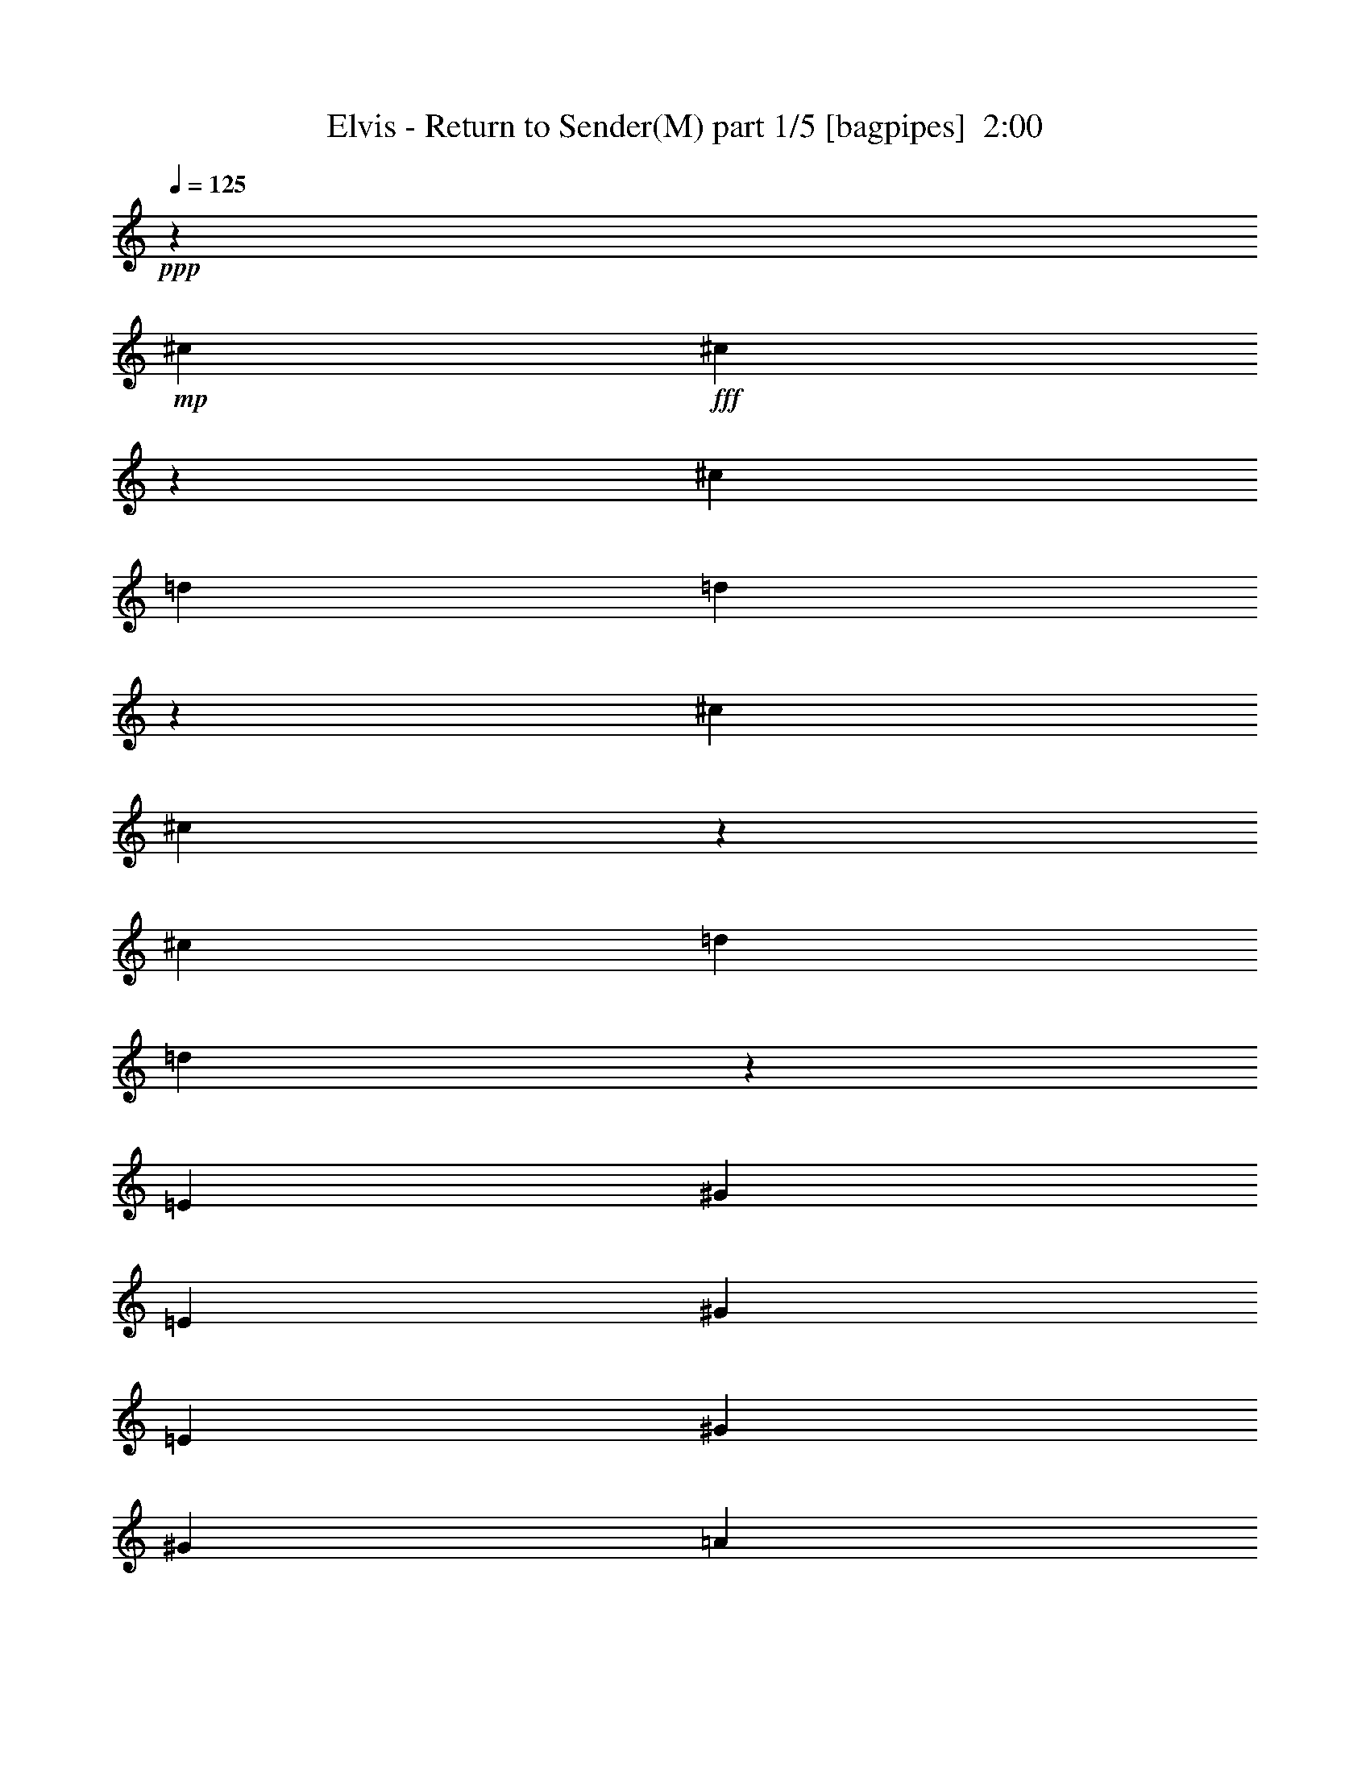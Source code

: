 % Produced with Bruzo's Transcoding Environment
% Transcribed by  Bruzo

X:1
T:  Elvis - Return to Sender(M) part 1/5 [bagpipes]  2:00
Z: Transcribed with BruTE 64
L: 1/4
Q: 125
K: C
+ppp+
z27881/7408
+mp+
[^c565/926]
+fff+
[^c12047/7408]
z2563/14816
[^c4057/14816]
[=d565/926]
[=d589/1852]
z52659/14816
[^c8577/14816]
[^c5989/3704]
z2701/14816
[^c565/1852]
[=d8577/14816]
[=d2287/7408]
z98583/29632
[=E7011/29632]
[^G20109/29632]
[=E6085/29632]
[^G20109/29632]
[=E7011/29632]
[^G19183/29632]
[^G7011/29632]
[=A19495/14816]
z1321/7408
[=E15347/7408]
z20149/29632
[^F6085/29632]
[^F20109/29632]
[^F7011/29632]
[^F13097/29632]
[^F39291/29632]
[^G12875/14816]
z1673/463
[^G19183/29632]
[=E7011/29632]
[^G20109/29632]
[=E6085/29632]
[^G13097/14816]
[=A20145/14816]
z249/1852
[=E748/463]
z2721/14816
[=E565/1852]
[^F13097/14816]
[^F13097/14816]
[^G13097/29632]
[^G40217/29632]
[^C6531/7408]
z9075/14816
[^G4057/14816]
[=A20109/29632]
[=B7011/29632]
[=A19183/29632]
[^G7069/29632]
z3267/3704
[^c565/926]
[^c756/463]
z1001/7408
[^c565/1852]
[=d565/926]
[=d971/3704]
z53487/14816
[^c13097/14816]
[^c13097/14816]
[^c13097/14816]
[=d857/926]
z16449/3704
[^c13097/14816]
[^c1695/1852]
[=d8577/14816]
[=d2267/7408]
z32967/7408
[^c1695/1852]
[^c13097/14816]
[^c12973/14816]
z52975/14816
[^c565/926]
[^c24103/14816]
z1277/7408
[^c4057/14816]
[=d565/926]
[=d4721/14816]
z26325/7408
[^c13097/14816]
[^c13097/29632]
[^c40217/29632]
[=d1645/1852]
z13197/3704
[=A13097/14816]
[=A1695/1852]
[=A13097/14816]
[=A13097/14816]
[=A13097/14816]
[=A1695/1852]
[=A13097/14816]
[=A20109/29632]
[=A6085/29632]
[=A1695/1852]
[=B13097/29632]
[^c39291/29632]
[=B3221/3704]
z100043/29632
[=E7011/29632]
[^G19183/29632]
[=E7011/29632]
[^G20109/29632]
[=E6085/29632]
[^G20109/29632]
[^G6085/29632]
[=A10077/7408]
z1983/14816
[=E31353/14816]
z18831/29632
[^F7011/29632]
[^F20109/29632]
[^F6085/29632]
[^F13097/29632]
[^F40217/29632]
[^G13071/14816]
z52877/14816
[^G20109/29632]
[=E6085/29632]
[^G20109/29632]
[=E7011/29632]
[^G13097/14816]
[=A19415/14816]
z1361/7408
[=E6033/3704]
z1031/7408
[=E565/1852]
[^F1695/1852]
[^F13097/14816]
[^G13097/29632]
[^G39291/29632]
[^C13721/14816]
z263/463
[^G565/1852]
[=A20109/29632]
[=B6085/29632]
[=A20109/29632]
[^G7461/29632]
z1609/1852
[^c8577/14816]
[^c24805/14816]
z/8
[^c565/1852]
[=d8577/14816]
[=d4543/14816]
z13207/3704
[^c13097/14816]
[^c1695/1852]
[^c13097/14816]
[=d6491/7408]
z33263/7408
[^c13097/14816]
[^c13097/14816]
[=d565/926]
[=d2365/7408]
z32869/7408
[^c13097/14816]
[^c1695/1852]
[^c13169/14816]
z52779/14816
[^c13097/14816]
[^c20109/29632]
[=A7011/29632]
[^c19183/29632]
[=A7011/29632]
[^c20109/29632]
[=A6085/29632]
[^c13097/14816]
[^c13691/14816]
z4223/7408
[^c565/1852]
[^c20109/29632]
[=A6085/29632]
[^c1695/1852]
[^c13097/29632]
[^c39291/29632]
[^G26783/14816]
z22011/14816
[=A4057/14816]
[^c20109/29632]
[=A7011/29632]
[^c13097/14816]
[=A19503/14816]
z1317/7408
[=A4057/14816]
[^c20109/29632]
[=A7011/29632]
[^c13097/14816]
[=A1619/1852]
z13705/14816
[=d13097/14816]
[^G13097/14816]
[=B13097/29632]
[=B27473/29632]
z/8
[^G550/463]
z20143/29632
[^G6085/29632]
[=A20109/29632]
[=B7011/29632]
[=A19183/29632]
[^G7105/29632]
z6525/7408
[^c565/926]
[^c12105/7408]
z62/463
[^c565/1852]
[=d565/926]
[=d1951/7408]
z26503/7408
[^c1695/1852]
[^c13097/14816]
[^c13097/14816]
[=d6865/7408]
z32889/7408
[^c13097/14816]
[^c1695/1852]
[=d8577/14816]
[=d569/1852]
z16479/3704
[^c1695/1852]
[^c13097/14816]
[^c12991/14816]
z52957/14816
[^c565/926]
[^c24121/14816]
z2073/14816
[^c565/1852]
[=d565/926]
[=d4739/14816]
z6579/1852
[^c13097/14816]
[^c13097/14816]
[^c1695/1852]
[=d6589/7408]
z65867/14816
[^c1695/1852]
[^c13097/14816]
[=d8577/14816]
[=d4463/14816]
z16617/3704
[^c13097/14816]
[^c13097/14816]
[^c33305/7408]
z8
z25/16

X:2
T:  Elvis - Return to Sender(M) part 2/5 [flute]  2:00
Z: Transcribed with BruTE 64
L: 1/4
Q: 125
K: C
+ppp+
z22425/29632
+mp+
[^c13097/29632]
[=e14023/29632]
[=d9591/29632]
[=e1421/7408]
z7413/29632
[=d13097/29632]
[^F52713/14816]
z26795/14816
[^G8577/14816]
[=A565/1852]
[^G565/926]
[=A4057/14816]
[^F53501/14816]
z26007/14816
[^G565/926]
[=A4057/14816]
[^G565/926]
[=A565/1852]
[^c13225/3704]
z26401/7408
[=A565/926]
[^c21861/7408]
z13373/7408
[^G8577/14816]
[=A565/1852]
[^G565/926]
[=A4057/14816]
[^c3289/926]
z8
z40715/14816
+p+
[^F8577/14816]
[^F565/1852]
[=A565/926]
[=A565/1852]
[^c8577/14816]
[^c565/1852]
[=A8577/14816]
[=A565/1852]
+mp+
[^G565/926]
[^G4057/14816]
[=B565/926]
[=B565/1852]
[=d8577/14816]
[=d565/1852]
[=B8577/14816]
[=B565/1852]
+p+
[^F565/926]
[^F565/1852]
[=A8577/14816]
[=A565/1852]
[^c8577/14816]
[^c565/1852]
[=A565/926]
[=A4057/14816]
+mp+
[^G565/926]
[^G565/1852]
[=B8577/14816]
[=B565/1852]
[=d8577/14816]
[=d565/1852]
[=B565/926]
[=B565/1852]
+p+
[^F8577/14816]
[^F565/1852]
[=A8577/14816]
[=A565/1852]
[^c565/926]
[^c4057/14816]
[=A565/926]
[=A565/1852]
+mp+
[^G8577/14816]
[^G565/1852]
[=B8577/14816]
[=B565/1852]
[=d565/926]
[=d565/1852]
[=B8577/14816]
[=B565/1852]
+p+
[^c8577/14816]
[^c565/1852]
[=e565/926]
[=e4057/14816]
[^g565/926]
[^g565/1852]
[=e8577/14816]
[=e565/1852]
+mp+
[^c565/926]
[^c4057/14816]
[=e565/926]
[^g565/1852]
[=a8577/14816]
[=a565/1852]
[^g8577/14816]
[=e565/1852]
+pp+
[^F565/926]
[^F4057/14816]
[=A565/926]
[=A565/1852]
[^c8577/14816]
[^c565/1852]
[=A565/926]
[=A4057/14816]
+mp+
[^G565/926]
[^G565/1852]
[=B8577/14816]
[=B565/1852]
[=d8577/14816]
[=d565/1852]
[=B565/926]
[=B4057/14816]
+pp+
[^F565/926]
[^F565/1852]
[=A8577/14816]
[=A565/1852]
[^c565/926]
[^c4057/14816]
[=A565/926]
[=A565/1852]
+mp+
[^G8577/14816]
[^G565/1852]
[=B8577/14816]
[=B565/1852]
[=d565/926]
[=d4057/14816]
[=B565/926]
[=B565/1852]
[=d8577/14816]
[=d565/1852]
[=f565/926]
[=f4057/14816]
[=a565/926]
[=a565/1852]
[=f8577/14816]
[=f565/1852]
[=d8577/14816]
[=d565/1852]
[=f565/926]
[=f4057/14816]
[=a565/926]
[=a565/1852]
[=f8577/14816]
[=f565/1852]
[=d565/926]
[=d4057/14816]
[=f565/926]
[=f565/1852]
[=a8577/14816]
[=a565/1852]
[=f8577/14816]
[=f565/1852]
[^g565/926]
[^g4057/14816]
[^f565/926]
[^f565/1852]
[=e8577/14816]
[=e565/1852]
[=d565/926]
[=d4057/14816]
[^c52633/14816]
z13383/3704
[=A8577/14816]
[^c44381/14816]
z26087/14816
[^G565/926]
[=A565/1852]
[^G8577/14816]
[=A565/1852]
[^c13205/3704]
z8
z40519/14816
+p+
[^F8577/14816]
[^F565/1852]
[=A8577/14816]
[=A565/1852]
[^c565/926]
[^c4057/14816]
[=A565/926]
[=A565/1852]
+mp+
[^G8577/14816]
[^G565/1852]
[=B8577/14816]
[=B565/1852]
[=d565/926]
[=d565/1852]
[=B8577/14816]
[=B565/1852]
+p+
[^F8577/14816]
[^F565/1852]
[=A565/926]
[=A4057/14816]
[^c565/926]
[^c565/1852]
[=A8577/14816]
[=A565/1852]
+mp+
[^G8577/14816]
[^G565/1852]
[=B565/926]
[=B565/1852]
[=d8577/14816]
[=d565/1852]
[=B8577/14816]
[=B565/1852]
+p+
[^F565/926]
[^F4057/14816]
[=A565/926]
[=A565/1852]
[^c8577/14816]
[^c565/1852]
[=A8577/14816]
[=A565/1852]
+mp+
[^G565/926]
[^G565/1852]
[=B8577/14816]
[=B565/1852]
[=d8577/14816]
[=d565/1852]
[=B565/926]
[=B4057/14816]
+p+
[^c565/926]
[^c565/1852]
[=e8577/14816]
[=e565/1852]
[^g565/926]
[^g4057/14816]
[=e565/926]
[=e565/1852]
+mp+
[^c8577/14816]
[^c565/1852]
[=d8577/14816]
[=d565/1852]
[=e565/926]
[=e4057/14816]
[^f565/926]
[^f565/1852]
[^F8577/14816]
[^F565/1852]
[=A565/926]
[=A4057/14816]
[^c565/926]
[^c565/1852]
[=A8577/14816]
[=A565/1852]
[^F8577/14816]
[^F565/1852]
[=A565/926]
[=A4057/14816]
[^c565/926]
[^c565/1852]
[=A8577/14816]
[=A565/1852]
[^F565/926]
[^F4057/14816]
[=A565/926]
[=A565/1852]
[^c8577/14816]
[^c565/1852]
[=A8577/14816]
[=A565/1852]
[^c565/926]
[^c4057/14816]
[=e565/926]
[=e565/1852]
[^g8577/14816]
[^g565/1852]
[=e565/926]
[=e4057/14816]
[=d565/926]
[=d565/1852]
[=f8577/14816]
[=f565/1852]
[=a8577/14816]
[=a565/1852]
[=f565/926]
[=f4057/14816]
[=d565/926]
[=d565/1852]
[=f8577/14816]
[=f565/1852]
[=a565/926]
[=a4057/14816]
[=f565/926]
[=f565/1852]
[^G13149/14816]
z8237/1852
[^G565/926]
[=d565/1852]
[^G8577/14816]
[=d565/1852]
+p+
[^F8577/14816]
[^F565/1852]
[=A565/926]
[=A4057/14816]
[^c565/926]
[^c565/1852]
[=A8577/14816]
[=A565/1852]
+mp+
[^G565/926]
[^G4057/14816]
[=B565/926]
[=B565/1852]
[=d8577/14816]
[=d565/1852]
[=B8577/14816]
[=B565/1852]
+p+
[^F565/926]
[^F4057/14816]
[=A565/926]
[=A565/1852]
[^c8577/14816]
[^c565/1852]
[=A565/926]
[=A4057/14816]
+mp+
[^G565/926]
[^G565/1852]
[=B8577/14816]
[=B565/1852]
[=d8577/14816]
[=d565/1852]
[=B565/926]
[=B4057/14816]
+p+
[^F565/926]
[^F565/1852]
[=A8577/14816]
[=A565/1852]
[^c565/926]
[^c4057/14816]
[=A565/926]
[=A565/1852]
+mp+
[^G8577/14816]
[^G565/1852]
[=B8577/14816]
[=B565/1852]
[=d565/926]
[=d565/1852]
[=B8577/14816]
[=B565/1852]
+p+
[^c8577/14816]
[^c565/1852]
[=e565/926]
[=e4057/14816]
[^g565/926]
[^g565/1852]
[=e8577/14816]
[=e565/1852]
+mp+
[^c8577/14816]
[^c565/1852]
[=e565/926]
[^g565/1852]
[=a8577/14816]
[=a565/1852]
[^g8577/14816]
[=e565/1852]
+p+
[^F565/926]
[^F4057/14816]
[=A565/926]
[=A565/1852]
[^c8577/14816]
[^c565/1852]
[=A8577/14816]
[=A565/1852]
+mp+
[^G565/926]
[^G565/1852]
[=B8577/14816]
[=B565/1852]
[=d8577/14816]
[=d565/1852]
[=B565/926]
[=B4057/14816]
+p+
[^F565/926]
[^F565/1852]
[=A8577/14816]
[=A565/1852]
[^c8577/14816]
[^c565/1852]
[=A565/926]
[=A565/1852]
+mp+
[^G8577/14816]
[^G565/1852]
[=B8577/14816]
[=B565/1852]
[=d565/926]
[=d4057/14816]
[=B565/926]
[=B565/1852]
+p+
[^F8577/14816]
[^F565/1852]
[=A8577/14816]
[=A565/1852]
[^c565/926]
[^c565/1852]
[=A8577/14816]
[=A565/1852]
+mp+
[^G8577/14816]
[^G565/1852]
[=B565/926]
[=B4057/14816]
[=d565/926]
[=d565/1852]
[=B8577/14816]
[=B565/1852]
+p+
[^c565/926]
[^c4057/14816]
[=e565/926]
[=e565/1852]
[^g8577/14816]
[^g565/1852]
[=e8577/14816]
[=e565/1852]
+mp+
[^F565/926]
[^F4057/14816]
[=A565/926]
[^c565/1852]
[^d8577/14816]
[^d565/1852]
[^c565/926]
[=A4057/14816]
[^c565/926]
[^c565/1852]
[=e8577/14816]
[=e565/1852]
[^g8577/14816]
[^g565/1852]
[^c565/926]
[^c3857/14816]
z111/16

X:3
T:  Elvis - Return to Sender(M) part 3/5 [lute]  2:00
Z: Transcribed with BruTE 64
L: 1/4
Q: 125
K: C
+ppp+
z42665/14816
+pp+
[^F52851/14816=A52851/14816^c52851/14816^f52851/14816]
[^G,52851/14816=B,52851/14816=D52851/14816^G52851/14816=B52851/14816^f52851/14816]
[^F26657/7408=A26657/7408^c26657/7408^f26657/7408]
[^G,52851/14816=B,52851/14816=D52851/14816^G52851/14816=B52851/14816^f52851/14816]
[^C52851/14816=E52851/14816^G52851/14816^c52851/14816=e52851/14816]
[=A,52851/14816=E52851/14816=A52851/14816^c52851/14816=e52851/14816]
[=D52851/14816=A52851/14816=d52851/14816^f52851/14816]
[^G,52851/14816=B,52851/14816=D52851/14816^G52851/14816=B52851/14816^f52851/14816]
[^C52851/14816=E52851/14816^G52851/14816^c52851/14816=e52851/14816]
[=A,26657/7408=E26657/7408=A26657/7408^c26657/7408=e26657/7408]
[=D13097/7408=A13097/7408=d13097/7408^f13097/7408]
[^G,26657/14816=B,26657/14816=D26657/14816^G26657/14816=B26657/14816^f26657/14816]
[^C6531/7408=E6531/7408^G6531/7408^c6531/7408=e6531/7408]
z39789/14816
[^F52851/14816=A52851/14816^c52851/14816^f52851/14816]
[^G,52851/14816=B,52851/14816=D52851/14816^G52851/14816=B52851/14816^f52851/14816]
[^F52851/14816=A52851/14816^c52851/14816^f52851/14816]
[^G,26657/7408=B,26657/7408=D26657/7408^G26657/7408=B26657/7408^f26657/7408]
[^F52851/14816=A52851/14816^c52851/14816^f52851/14816]
[^G,52851/14816=B,52851/14816=D52851/14816^G52851/14816=B52851/14816^f52851/14816]
[^C52851/14816=E52851/14816^G52851/14816^c52851/14816=e52851/14816]
[^C52851/14816=E52851/14816^A52851/14816^c52851/14816=e52851/14816]
[^F52851/14816=A52851/14816^c52851/14816^f52851/14816]
[^G,52851/14816=B,52851/14816=D52851/14816^G52851/14816=B52851/14816^f52851/14816]
[^F26657/7408=A26657/7408^c26657/7408^f26657/7408]
[^G,52851/14816=B,52851/14816=D52851/14816^G52851/14816=B52851/14816^f52851/14816]
[=D52851/14816=A52851/14816^c52851/14816=f52851/14816]
[=D52851/14816=A52851/14816^c52851/14816=f52851/14816]
[=D52851/14816=A52851/14816^c52851/14816=f52851/14816]
[^G,52851/14816=B,52851/14816=D52851/14816^G52851/14816=B52851/14816^f52851/14816]
[^C52851/14816=E52851/14816^G52851/14816^c52851/14816=e52851/14816]
[=A,26657/7408=E26657/7408=A26657/7408^c26657/7408=e26657/7408]
[=D52851/14816=A52851/14816=d52851/14816^f52851/14816]
[^G,52851/14816=B,52851/14816=D52851/14816^G52851/14816=B52851/14816^f52851/14816]
[^C52851/14816=E52851/14816^G52851/14816^c52851/14816=e52851/14816]
[=A,52851/14816=E52851/14816=A52851/14816^c52851/14816=e52851/14816]
[=D26657/14816=A26657/14816=d26657/14816^f26657/14816]
[^G,13097/7408=B,13097/7408=D13097/7408^G13097/7408=B13097/7408^f13097/7408]
[^C13721/14816=E13721/14816^G13721/14816^c13721/14816=e13721/14816]
z39593/14816
[^F52851/14816=A52851/14816^c52851/14816^f52851/14816]
[^G,52851/14816=B,52851/14816=D52851/14816^G52851/14816=B52851/14816^f52851/14816]
[^F52851/14816=A52851/14816^c52851/14816^f52851/14816]
[^G,52851/14816=B,52851/14816=D52851/14816^G52851/14816=B52851/14816^f52851/14816]
[^F52851/14816=A52851/14816^c52851/14816^f52851/14816]
[^G,52851/14816=B,52851/14816=D52851/14816^G52851/14816=B52851/14816^f52851/14816]
[^C26657/7408=E26657/7408^G26657/7408^c26657/7408=e26657/7408]
[^C52851/14816=E52851/14816^A52851/14816^c52851/14816=e52851/14816]
[^F52851/14816=A52851/14816^c52851/14816^f52851/14816]
[^F52851/14816=A52851/14816^c52851/14816^f52851/14816]
[^F52851/14816=A52851/14816^c52851/14816^f52851/14816]
[^C52851/14816=E52851/14816^G52851/14816^c52851/14816=e52851/14816]
[=D52851/14816=A52851/14816^c52851/14816=f52851/14816]
[=D26657/7408=A26657/7408^c26657/7408=f26657/7408]
[^G,13149/14816=B,13149/14816=D13149/14816^G13149/14816=B13149/14816^f13149/14816]
z92553/14816
[^F52851/14816=A52851/14816^c52851/14816^f52851/14816]
[^G,52851/14816=B,52851/14816=D52851/14816^G52851/14816=B52851/14816^f52851/14816]
[^F52851/14816=A52851/14816^c52851/14816^f52851/14816]
[^G,52851/14816=B,52851/14816=D52851/14816^G52851/14816=B52851/14816^f52851/14816]
[^F26657/7408=A26657/7408^c26657/7408^f26657/7408]
[^G,52851/14816=B,52851/14816=D52851/14816^G52851/14816=B52851/14816^f52851/14816]
[^C52851/14816=E52851/14816^G52851/14816^c52851/14816=e52851/14816]
[^C52851/14816=E52851/14816^A52851/14816^c52851/14816=e52851/14816]
[^F52851/14816=A52851/14816^c52851/14816^f52851/14816]
[^G,52851/14816=B,52851/14816=D52851/14816^G52851/14816=B52851/14816^f52851/14816]
[^F26657/7408=A26657/7408^c26657/7408^f26657/7408]
[^G,52851/14816=B,52851/14816=D52851/14816^G52851/14816=B52851/14816^f52851/14816]
[^F52851/14816=A52851/14816^c52851/14816^f52851/14816]
[^G,52851/14816=B,52851/14816=D52851/14816^G52851/14816=B52851/14816^f52851/14816]
[^C52851/14816=E52851/14816^G52851/14816^c52851/14816=e52851/14816]
[^F,52851/14816^C52851/14816^D52851/14816=A52851/14816^c52851/14816^f52851/14816]
[^C52651/14816=E52651/14816^G52651/14816^c52651/14816=e52651/14816]
z111/16

X:4
T:  Elvis - Return to Sender(M) part 4/5 [theorbo]  2:00
Z: Transcribed with BruTE 64
L: 1/4
Q: 125
K: C
+ppp+
z42665/14816
+pp+
[^F,13097/14816]
+mp+
[=A,1695/1852]
[^C13097/14816]
[=A,13097/14816]
[^G,1695/1852]
[=B,13097/14816]
[^F13097/14816]
[=B,13097/14816]
[^F,1695/1852]
[=A,13097/14816]
[^C13097/14816]
[=A,1695/1852]
[^G,13097/14816]
[=B,13097/14816]
[^F13097/14816]
[=B,1695/1852]
[^C13097/14816]
[=E13097/14816]
[^G1695/1852]
[=E13097/14816]
[=A,13097/14816]
[^C13097/14816]
[=E1695/1852]
[^C13097/14816]
[=D13097/14816]
[^F1695/1852]
[=A13097/14816]
[^F13097/14816]
[^G,13097/14816]
[=B,1695/1852]
[^F13097/14816]
[=B,13097/14816]
[^C1695/1852]
[=E13097/14816]
[^G13097/14816]
[=E13097/14816]
[=A,1695/1852]
[^C13097/14816]
[=E13097/14816]
[^C1695/1852]
[=D13097/14816]
[=A13097/14816]
[^G,1695/1852]
[=D13097/14816]
[^C6531/7408]
z39789/14816
[^F,13097/14816]
[=A,1695/1852]
[^C13097/14816]
[=A,13097/14816]
[^G,13097/14816]
[=B,1695/1852]
[^F13097/14816]
[=B,13097/14816]
[^F,1695/1852]
[=A,13097/14816]
[^C13097/14816]
[=A,13097/14816]
[^G,1695/1852]
[=B,13097/14816]
[^F13097/14816]
[=B,1695/1852]
[^F,13097/14816]
[=A,13097/14816]
[^C13097/14816]
[=A,1695/1852]
[^G,13097/14816]
[=B,13097/14816]
[^F1695/1852]
[=B,13097/14816]
[^C13097/14816]
[=E13097/14816]
[^G1695/1852]
[=E13097/14816]
[^C13097/14816]
[=E1695/1852]
[^A13097/14816]
[=E13097/14816]
[^F,13097/14816]
[=A,1695/1852]
[^C13097/14816]
[=A,13097/14816]
[^G,1695/1852]
[=B,13097/14816]
[^F13097/14816]
[=B,13097/14816]
[^F,1695/1852]
[=A,13097/14816]
[^C13097/14816]
[=A,1695/1852]
[^G,13097/14816]
[=B,13097/14816]
[^F13097/14816]
[=B,1695/1852]
[=D13097/14816]
[=F13097/14816]
[^c1695/1852]
[=F13097/14816]
[=D13097/14816]
[=F13097/14816]
[^c1695/1852]
[=F13097/14816]
[=D13097/14816]
[=F1695/1852]
[^c13097/14816]
[=F13097/14816]
[^G565/926]
[^G4057/14816]
[^F565/926]
[^F565/1852]
[=E8577/14816]
[=E565/1852]
[=D565/926]
[=D4057/14816]
[^C1695/1852]
[=E13097/14816]
[^G13097/14816]
[=E13097/14816]
[=A,1695/1852]
[^C13097/14816]
[=E13097/14816]
[^C1695/1852]
[=D13097/14816]
[^F13097/14816]
[=A13097/14816]
[^F1695/1852]
[^G,13097/14816]
[=B,13097/14816]
[^F1695/1852]
[=B,13097/14816]
[^C13097/14816]
[=E13097/14816]
[^G1695/1852]
[=E13097/14816]
[=A,13097/14816]
[^C1695/1852]
[=E13097/14816]
[^C13097/14816]
[=D1695/1852]
[=A13097/14816]
[^G,13097/14816]
[=D13097/14816]
[^C13721/14816]
z39593/14816
[^F,13097/14816]
[=A,13097/14816]
[^C13097/14816]
[=A,1695/1852]
[^G,13097/14816]
[=B,13097/14816]
[^F1695/1852]
[=B,13097/14816]
[^F,13097/14816]
[=A,13097/14816]
[^C1695/1852]
[=A,13097/14816]
[^G,13097/14816]
[=B,1695/1852]
[^F13097/14816]
[=B,13097/14816]
[^F,13097/14816]
[=A,1695/1852]
[^C13097/14816]
[=A,13097/14816]
[^G,1695/1852]
[=B,13097/14816]
[^F13097/14816]
[=B,13097/14816]
[^C1695/1852]
[=E13097/14816]
[^G13097/14816]
[=E1695/1852]
[^C13097/14816]
[=E13097/14816]
[^A13097/14816]
[=E1695/1852]
[^F,13097/14816]
[=A,13097/14816]
[^C1695/1852]
[=A,13097/14816]
[^F,13097/14816]
[=A,13097/14816]
[^C1695/1852]
[=A,13097/14816]
[^F,13097/14816]
[=A,1695/1852]
[^C13097/14816]
[=A,13097/14816]
[^C13097/14816]
[=E1695/1852]
[^G13097/14816]
[=E13097/14816]
[=D1695/1852]
[=F13097/14816]
[^G13097/14816]
[=F13097/14816]
[=D1695/1852]
[=F13097/14816]
[^G13097/14816]
[=F1695/1852]
[^G,13149/14816]
z92553/14816
[^F,13097/14816]
[=A,13097/14816]
[^C1695/1852]
[=A,13097/14816]
[^G,13097/14816]
[=B,1695/1852]
[^F13097/14816]
[=B,13097/14816]
[^F,13097/14816]
[=A,1695/1852]
[^C13097/14816]
[=A,13097/14816]
[^G,1695/1852]
[=B,13097/14816]
[^F13097/14816]
[=B,13097/14816]
[^F,1695/1852]
[=A,13097/14816]
[^C13097/14816]
[=A,1695/1852]
[^G,13097/14816]
[=B,13097/14816]
[^F1695/1852]
[=B,13097/14816]
[^C13097/14816]
[=E13097/14816]
[^G1695/1852]
[=E13097/14816]
[^C13097/14816]
[=E1695/1852]
[^A13097/14816]
[=E13097/14816]
[^F,13097/14816]
[=A,1695/1852]
[^C13097/14816]
[=A,13097/14816]
[^G,1695/1852]
[=B,13097/14816]
[^F13097/14816]
[=B,13097/14816]
[^F,1695/1852]
[=A,13097/14816]
[^C13097/14816]
[=A,1695/1852]
[^G,13097/14816]
[=B,13097/14816]
[^F13097/14816]
[=B,1695/1852]
[^F,13097/14816]
[=A,13097/14816]
[^C1695/1852]
[=A,13097/14816]
[^G,13097/14816]
[=B,13097/14816]
[^F1695/1852]
[=B,13097/14816]
[^C13097/14816]
[=E1695/1852]
[^G13097/14816]
[=E13097/14816]
[^F,13097/14816]
[=A,1695/1852]
[^D13097/14816]
[=A,13097/14816]
[^C1695/1852]
[=E13097/14816]
[^G13097/14816]
[=E12897/14816]
z111/16

X:5
T:  Elvis - Return to Sender(M) part 5/5 [drums]  2:00
Z: Transcribed with BruTE 64
L: 1/4
Q: 125
K: C
+ppp+
z42665/14816
+fff+
[=G,9191/14816^C9191/14816]
z1953/7408
+p+
[=C4529/7408]
z2251/7408
[=G,4231/7408^C4231/7408]
z4635/14816
[=C9255/14816]
z1921/7408
[=G,4561/7408^C4561/7408]
z2219/7408
[=C4263/7408]
z4571/14816
[=G,8393/14816^C8393/14816]
z147/463
[=C4593/7408]
z3911/14816
[=G,9053/14816^C9053/14816]
z4507/14816
[=C8457/14816]
z145/463
[=G,4625/7408^C4625/7408]
z3847/14816
[=C9117/14816]
z4443/14816
[=G,8521/14816^C8521/14816]
z143/463
[=C2097/3704]
z4709/14816
[=G,9181/14816^C9181/14816]
z979/3704
[=C1131/1852]
z141/463
[=G,2113/3704^C2113/3704]
z4645/14816
[=C9245/14816]
z963/3704
[=G,1139/1852^C1139/1852]
z139/463
[=C2129/3704]
z4581/14816
[=G,8383/14816^C8383/14816]
z2357/7408
[=C1147/1852]
z3921/14816
[=G,9043/14816^C9043/14816]
z4517/14816
[=C8447/14816]
z2325/7408
[=G,1155/1852^C1155/1852]
z3857/14816
[=C9107/14816]
z4453/14816
[=G,8511/14816^C8511/14816]
z2293/7408
[=C4189/7408]
z4719/14816
[=G,9171/14816^C9171/14816]
z1963/7408
[=C4519/7408]
z2261/7408
[=G,4221/7408^C4221/7408]
z4655/14816
[=C9235/14816]
z1931/7408
[=G,4551/7408^C4551/7408]
z2229/7408
[=C4253/7408]
z4591/14816
[=G,8373/14816^C8373/14816]
z1181/3704
[=C4583/7408]
z3931/14816
[=G,9033/14816^C9033/14816]
z4527/14816
[=C8437/14816]
z1165/3704
[=G,4615/7408^C4615/7408]
z3867/14816
[=C9097/14816]
z4463/14816
[=G,8501/14816^C8501/14816]
z1149/3704
[=C523/926]
z4729/14816
[=G,9161/14816^C9161/14816]
z4399/14816
[=C3043/14816]
[=C5027/7408]
[=G,6531/7408=C6531/7408^C6531/7408]
z6673/3704
[=C3043/14816]
[=C5027/7408]
[=G,8363/14816^C8363/14816]
z2367/7408
[=C2289/3704]
z1101/3704
[=G,535/926^C535/926]
z4537/14816
[=C8427/14816]
z2335/7408
[=G,2305/3704^C2305/3704]
z3877/14816
[=C9087/14816]
z4473/14816
[=G,8491/14816^C8491/14816]
z2303/7408
[=C4179/7408]
z4739/14816
[=G,9151/14816^C9151/14816]
z4409/14816
[=C8555/14816]
z2271/7408
[=G,4211/7408^C4211/7408]
z4675/14816
[=C9215/14816]
z1941/7408
[=G,4541/7408^C4541/7408]
z2239/7408
[=C4243/7408]
z4611/14816
[=G,8353/14816^C8353/14816]
z593/1852
[=C4573/7408]
z2207/7408
[=G,4275/7408^C4275/7408]
z4547/14816
[=C8417/14816]
z585/1852
[=G,4605/7408^C4605/7408]
z3887/14816
[=C9077/14816]
z4483/14816
[=G,8481/14816^C8481/14816]
z577/1852
[=C2087/3704]
z4749/14816
[=G,9141/14816^C9141/14816]
z4419/14816
[=C8545/14816]
z569/1852
[=G,2103/3704^C2103/3704]
z4685/14816
[=C9205/14816]
z973/3704
[=G,567/926^C567/926]
z561/1852
[=C2119/3704]
z4621/14816
[=G,9269/14816^C9269/14816]
z957/3704
[=C571/926]
z553/1852
[=G,2135/3704^C2135/3704]
z4557/14816
[=C3043/14816]
[=C5027/7408]
[=G,575/926^C575/926]
z3897/14816
[=C9067/14816]
z4493/14816
[=G,8471/14816^C8471/14816]
z2313/7408
[=C579/926]
z3833/14816
[=G,9131/14816^C9131/14816]
z4429/14816
[=C8535/14816]
z2281/7408
[=G,4201/7408^C4201/7408]
z4695/14816
[=C9195/14816]
z1951/7408
[=G,4531/7408^C4531/7408]
z2249/7408
[=C4233/7408]
z4631/14816
[=G,9259/14816^C9259/14816]
z1919/7408
[=C4563/7408]
z2217/7408
[=G,4265/7408^C4265/7408]
z4567/14816
[=C8397/14816]
z1175/3704
[=G,4595/7408^C4595/7408]
z3907/14816
[=C9057/14816]
z4503/14816
[=G,8461/14816^C8461/14816]
z1159/3704
[=C4627/7408]
z3843/14816
[=G,9121/14816^C9121/14816]
z4439/14816
[=C8525/14816]
z1143/3704
[=G,1049/1852^C1049/1852]
z4705/14816
[=C9185/14816]
z489/1852
[=G,2263/3704^C2263/3704]
z1127/3704
[=C1057/1852]
z4641/14816
[=G,9249/14816^C9249/14816]
z481/1852
[=C2279/3704]
z1111/3704
[=G,1065/1852^C1065/1852]
z4577/14816
[=C8387/14816]
z2355/7408
[=G,565/926=C565/926^C565/926]
[=C961/3704]
z9253/14816
[=C4637/14816]
z2115/3704
[=C563/1852]
z283/463
[=C4057/14816]
[=G,9111/14816^C9111/14816]
z4449/14816
[=C8515/14816]
z2291/7408
[=G,4191/7408^C4191/7408]
z4715/14816
[=C9175/14816]
z1961/7408
[=G,4521/7408^C4521/7408]
z2259/7408
[=C4223/7408]
z4651/14816
[=G,9239/14816^C9239/14816]
z1929/7408
[=C4553/7408]
z2227/7408
[=G,4255/7408^C4255/7408]
z4587/14816
[=C8377/14816]
z295/926
[=G,4585/7408^C4585/7408]
z3927/14816
[=C9037/14816]
z4523/14816
[=G,8441/14816^C8441/14816]
z291/926
[=C4617/7408]
z3863/14816
[=G,9101/14816^C9101/14816]
z4459/14816
[=C8505/14816]
z287/926
[=G,2093/3704^C2093/3704]
z4725/14816
[=C9165/14816]
z983/3704
[=G,1129/1852^C1129/1852]
z283/926
[=C2109/3704]
z4661/14816
[=G,9229/14816^C9229/14816]
z967/3704
[=C1137/1852]
z279/926
[=G,2125/3704^C2125/3704]
z4597/14816
[=C8367/14816]
z2365/7408
[=G,1145/1852^C1145/1852]
z275/926
[=C2141/3704]
z4533/14816
[=G,8431/14816^C8431/14816]
z2333/7408
[=C1753/7408]
[=C9591/14816]
[=G,13721/14816=C13721/14816^C13721/14816]
z26033/14816
[=C1753/7408]
[=C5027/7408]
[=G,8559/14816^C8559/14816]
z2269/7408
[=C4213/7408]
z4671/14816
[=G,9219/14816^C9219/14816]
z1939/7408
[=C4543/7408]
z2237/7408
[=G,4245/7408^C4245/7408]
z4607/14816
[=C8357/14816]
z1185/3704
[=G,4575/7408^C4575/7408]
z2205/7408
[=C4277/7408]
z4543/14816
[=G,8421/14816^C8421/14816]
z1169/3704
[=C4607/7408]
z3883/14816
[=G,9081/14816^C9081/14816]
z4479/14816
[=C8485/14816]
z1153/3704
[=G,261/463^C261/463]
z4745/14816
[=C9145/14816]
z4415/14816
[=G,8549/14816^C8549/14816]
z1137/3704
[=C263/463]
z4681/14816
[=G,9209/14816^C9209/14816]
z243/926
[=C2269/3704]
z1121/3704
[=G,265/463^C265/463]
z4617/14816
[=C8347/14816]
z2375/7408
[=G,2285/3704^C2285/3704]
z1105/3704
[=C267/463]
z4553/14816
[=G,8411/14816^C8411/14816]
z2343/7408
[=C2301/3704]
z3893/14816
[=G,9071/14816^C9071/14816]
z4489/14816
[=C8475/14816]
z2311/7408
[=G,2317/3704^C2317/3704]
z3829/14816
[=C9135/14816]
z4425/14816
[=G,8539/14816^C8539/14816]
z2279/7408
[=C4203/7408]
z4691/14816
[=G,9199/14816^C9199/14816]
z1949/7408
[=C1753/7408]
[=C5027/7408]
[=G,4235/7408^C4235/7408]
z4627/14816
[=C9263/14816]
z1917/7408
[=G,4565/7408^C4565/7408]
z2215/7408
[=C4267/7408]
z4563/14816
[=G,8401/14816^C8401/14816]
z587/1852
[=C4597/7408]
z3903/14816
[=G,9061/14816^C9061/14816]
z4499/14816
[=C8465/14816]
z579/1852
[=G,4629/7408^C4629/7408]
z3839/14816
[=C9125/14816]
z4435/14816
[=G,8529/14816^C8529/14816]
z571/1852
[=C2099/3704]
z4701/14816
[=G,9189/14816^C9189/14816]
z977/3704
[=C283/463]
z563/1852
[=G,2115/3704^C2115/3704]
z4637/14816
[=C9253/14816]
z961/3704
[=G,285/463^C285/463]
z555/1852
[=C2131/3704]
z4573/14816
[=G,8391/14816^C8391/14816]
z2353/7408
[=C287/463]
z3913/14816
[=G,9051/14816^C9051/14816]
z4509/14816
[=C8455/14816]
z2321/7408
[=G,289/463^C289/463]
z3849/14816
[=C1753/7408]
[=C6085/29632]
[=C1753/7408]
[=C7011/29632]
[=G,8519/14816=C8519/14816^C8519/14816]
z11083/3704
[=C3043/14816]
[=C5027/7408]
[=C9243/14816]
z1927/7408
[=G,4555/7408^C4555/7408]
z2225/7408
[=C4257/7408]
z4583/14816
[=G,8381/14816^C8381/14816]
z1179/3704
[=C4587/7408]
z3923/14816
[=G,9041/14816^C9041/14816]
z4519/14816
[=C8445/14816]
z1163/3704
[=G,4619/7408^C4619/7408]
z3859/14816
[=C9105/14816]
z4455/14816
[=G,8509/14816^C8509/14816]
z1147/3704
[=C1047/1852]
z4721/14816
[=G,9169/14816^C9169/14816]
z491/1852
[=C2259/3704]
z1131/3704
[=G,1055/1852^C1055/1852]
z4657/14816
[=C9233/14816]
z483/1852
[=G,2275/3704^C2275/3704]
z1115/3704
[=C1063/1852]
z4593/14816
[=G,8371/14816^C8371/14816]
z2363/7408
[=C2291/3704]
z3933/14816
[=G,9031/14816^C9031/14816]
z4529/14816
[=C8435/14816]
z2331/7408
[=G,2307/3704^C2307/3704]
z3869/14816
[=C9095/14816]
z4465/14816
[=G,8499/14816^C8499/14816]
z2299/7408
[=C4183/7408]
z4731/14816
[=G,9159/14816^C9159/14816]
z4401/14816
[=C8563/14816]
z2267/7408
[=G,4215/7408^C4215/7408]
z4667/14816
[=C9223/14816]
z1937/7408
[=G,4545/7408^C4545/7408]
z2235/7408
[=C4247/7408]
z4603/14816
[=G,8361/14816^C8361/14816]
z148/463
[=C4577/7408]
z2203/7408
[=G,4279/7408^C4279/7408]
z4539/14816
[=C8425/14816]
z146/463
[=G,4609/7408^C4609/7408]
z3879/14816
[=C9085/14816]
z4475/14816
[=G,8489/14816^C8489/14816]
z144/463
[=C2089/3704]
z4741/14816
[=G,9149/14816^C9149/14816]
z4411/14816
[=C8553/14816]
z142/463
[=G,2105/3704^C2105/3704]
z4677/14816
[=C9213/14816]
z971/3704
[=G,1135/1852^C1135/1852]
z140/463
[=C2121/3704]
z4613/14816
[=G,8351/14816^C8351/14816]
z2373/7408
[=C1143/1852]
z138/463
[=G,2137/3704^C2137/3704]
z4549/14816
[=C8415/14816]
z2341/7408
[=G,1151/1852^C1151/1852]
z3889/14816
[=C9075/14816]
z4485/14816
[=G,8479/14816^C8479/14816]
z2309/7408
[=C4173/7408]
z4751/14816
[=G,9139/14816^C9139/14816]
z4421/14816
[=C8543/14816]
z2277/7408
[=G,4205/7408^C4205/7408]
z4687/14816
[=C9203/14816]
z1947/7408
[=G,4535/7408^C4535/7408]
z2245/7408
[=C4237/7408]
z4623/14816
[=G,9267/14816^C9267/14816]
z1915/7408
[=C4567/7408]
z2213/7408
[=G,4269/7408^C4269/7408]
z4559/14816
[=C8405/14816]
z1173/3704
[=G,4599/7408^C4599/7408]
z3899/14816
[=C9065/14816]
z4495/14816
[=G,8469/14816^C8469/14816]
z1157/3704
[=C4631/7408]
z3835/14816
[=G,9129/14816^C9129/14816]
z4431/14816
[=C8533/14816]
z1141/3704
[=G,525/926^C525/926]
z4697/14816
[=C9193/14816]
z115/16
